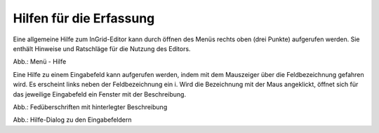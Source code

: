 Hilfen für die Erfassung
========================

Eine allgemeine Hilfe zum InGrid-Editor kann durch öffnen des Menüs rechts oben (drei Punkte) aufgerufen werden. Sie enthält Hinweise und Ratschläge für die Nutzung des Editors.

.. image:: ../img-ige-ng/hilfe/ige-ng_hilfe.png

Abb.: Menü - Hilfe


Eine Hilfe zu einem Eingabefeld kann aufgerufen werden, indem mit dem Mauszeiger über die Feldbezeichnung gefahren wird. Es erscheint links neben der Feldbezeichnung ein i. Wird die Bezeichnung mit der Maus angeklickt, öffnet sich für das jeweilige Eingabefeld ein Fenster mit der Beschreibung.

.. image:: ../img-ige-ng/hilfe/ige-ng_hilfe_feldbezeichnung.png
   :width: 300

Abb.: Fedüberschriften mit hinterlegter Beschreibung


.. image:: ../img-ige-ng/hilfe/ige-ng_hilfe_fenster.png
   :width: 500

Abb.: Hilfe-Dialog zu den Eingabefeldern